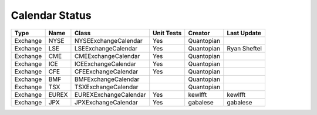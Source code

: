 Calendar Status
===============

========= ====== ===================== ============ ========== =============
 Type      Name         Class           Unit Tests   Creator    Last Update
========= ====== ===================== ============ ========== =============
Exchange  NYSE   NYSEExchangeCalendar    Yes        Quantopian
Exchange  LSE    LSEExchangeCalendar     Yes        Quantopian  Ryan Sheftel
Exchange  CME    CMEExchangeCalendar     Yes        Quantopian
Exchange  ICE    ICEExchangeCalendar     Yes        Quantopian
Exchange  CFE    CFEExchangeCalendar     Yes        Quantopian
Exchange  BMF    BMFExchangeCalendar                Quantopian
Exchange  TSX    TSXExchangeCalendar                Quantopian
Exchange  EUREX  EUREXExchangeCalendar   Yes        kewlfft    kewlfft
Exchange  JPX    JPXExchangeCalendar     Yes        gabalese   gabalese
========= ====== ===================== ============ ========== =============
